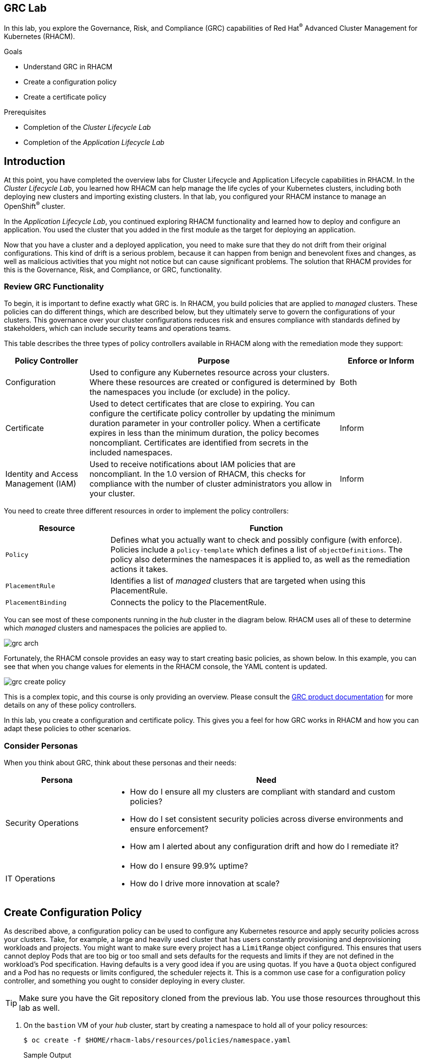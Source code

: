 :guid: %guid%
:user: %user%
:markup-in-source: verbatim,attributes,quotes
:imagesdir: images

== GRC Lab

In this lab, you explore the Governance, Risk, and Compliance (GRC) capabilities of Red Hat^(R)^ Advanced Cluster Management for Kubernetes (RHACM).

.Goals
* Understand GRC in RHACM
* Create a configuration policy
* Create a certificate policy

.Prerequisites
* Completion of the _Cluster Lifecycle Lab_
* Completion of the _Application Lifecycle Lab_

== Introduction
At this point, you have completed the overview labs for Cluster Lifecycle and Application Lifecycle capabilities in RHACM.
In the _Cluster Lifecycle Lab_, you learned how RHACM can help manage the life cycles of your Kubernetes clusters, including both deploying new clusters and importing existing clusters.
In that lab, you configured your RHACM instance to manage an OpenShift^(R)^ cluster.

In the _Application Lifecycle Lab_, you continued exploring RHACM functionality and learned how to deploy and configure an application.
You used the cluster that you added in the first module as the target for deploying an application.

Now that you have a cluster and a deployed application, you need to make sure that they do not drift from their original configurations.
This kind of drift is a serious problem, because it can happen from benign and benevolent fixes and changes, as well as malicious activities that you might not notice but can cause significant problems.
The solution that RHACM provides for this is the Governance, Risk, and Compliance, or GRC, functionality.

=== Review GRC Functionality

To begin, it is important to define exactly what GRC is.
In RHACM, you build policies that are applied to _managed_ clusters.
These policies can do different things, which are described below, but they ultimately serve to govern the configurations of your clusters.
This governance over your cluster configurations reduces risk and ensures compliance with standards defined by stakeholders, which can include security teams and operations teams.

This table describes the three types of policy controllers available in RHACM along with the remediation mode they support:

[options=header,cols="1,3,1"]
|====
|Policy Controller
|Purpose
|Enforce or Inform
|Configuration
|Used to configure any Kubernetes resource across your clusters.
Where these resources are created or configured is determined by the namespaces you include (or exclude) in the policy.
|Both
|Certificate
|Used to detect certificates that are close to expiring.
You can configure the certificate policy controller by updating the minimum duration parameter in your controller policy.
When a certificate expires in less than the minimum duration, the policy becomes noncompliant.
Certificates are identified from secrets in the included namespaces.
|Inform
|Identity and Access Management (IAM)
|Used to receive notifications about IAM policies that are noncompliant.
In the 1.0 version of RHACM, this checks for compliance with the number of cluster administrators  you allow in your cluster.
|Inform
// |CIS
// |Monitors the nodes in a cluster for compliance against CIS Kubernetes benchmark checks.
// This uses the Aqua security kube-bench tool to check the master and worker nodes in the _managed_ cluster for compliance.
// It is supported only on OpenShift 3.11 clusters in this release.
// |Inform
|====

You need to create three different resources in order to implement the policy controllers:

[options=header,cols="1,3"]
|====
a|Resource
a|Function
|`Policy`
|Defines what you actually want to check and possibly configure (with enforce).
Policies include a `policy-template` which defines a list of `objectDefinitions`.
The policy also determines the namespaces it is applied to, as well as the remediation actions it takes.
|`PlacementRule`
|Identifies a list of _managed_ clusters that are targeted when using this PlacementRule.
|`PlacementBinding`
|Connects the policy to the PlacementRule.
|====

You can see most of these components running in the _hub_ cluster in the diagram below.
RHACM uses all of these to determine which _managed_ clusters and namespaces the policies are applied to.

image:grc_arch.png[]

Fortunately, the RHACM console provides an easy way to start creating basic policies, as shown below.
In this example, you can see that when you change values for elements in the RHACM console, the YAML content is updated.

image:grc_create_policy.gif[]

This is a complex topic, and this course is only providing an overview.
Please consult the link:https://access.redhat.com/documentation/en-us/red_hat_advanced_cluster_management_for_kubernetes/2.0/html-single/security/index#governance-and-risk[GRC product documentation^] for more details on any of these policy controllers.

In this lab, you create a configuration and certificate policy.
This gives you a feel for how GRC works in RHACM and how you can adapt these policies to other scenarios.

=== Consider Personas

When you think about GRC, think about these personas and their needs:

[options=header,cols="1,3"]
|====
|Persona
|Need
|Security Operations
a|* How do I ensure all my clusters are compliant with standard and custom policies?
* How do I set consistent security policies across diverse environments and ensure enforcement?
* How am I alerted about any configuration drift and how do I remediate it?
|IT Operations
a|* How do I ensure 99.9% uptime?
* How do I drive more innovation at scale?
|====

== Create Configuration Policy

As described above, a configuration policy can be used to configure any Kubernetes resource and apply security policies across your clusters.
Take, for example, a large and heavily used cluster that has users constantly provisioning and deprovisioning workloads and projects.
You might want to make sure every project has a `LimitRange` object configured.
This ensures that users cannot deploy Pods that are too big or too small and sets defaults for the requests and limits if they are not defined in the workload's Pod specification.
Having defaults is a very good idea if you are using quotas.
If you have a `Quota` object configured and a Pod has no requests or limits configured, the scheduler rejects it.
This is a common use case for a configuration policy controller, and something you ought to consider deploying in every cluster.

[TIP]
====
Make sure you have the Git repository cloned from the previous lab. 
You use those resources throughout this lab as well.
====

. On the `bastion` VM of your _hub_ cluster, start by creating a namespace to hold all of your policy resources:
+
[source,sh]
----
$ oc create -f $HOME/rhacm-labs/resources/policies/namespace.yaml
----
+
.Sample Output
[source,sh]
----
namespace/rhacm-policies created
----

. Next, create a `PlacementRule` resource:
+
[NOTE]
====
You should be familiar with this resource from the previous module--it is the same resource that helps RHACM determine which cluster to apply policies to.
You use this `PlacementRule` resource for multiple policies in this lab, but this is a very simple scenario.
For larger multi-cluster environments, you are likely to have multiple `PlacementRule` resources.
====
+
[source,sh]
----
$ oc create -f $HOME/rhacm-labs/resources/policies/config_placement_rule.yaml
----
+
.Sample Output
[source,sh]
----
placementrule.apps.open-cluster-management.io/dev-clusters created
----

. Look at the resource you just created to familiarize yourself with it again:
+
[source,sh]
----
$ oc get placementrule dev-clusters -n rhacm-policies -o yaml
----
+
.Sample Output
[source,yaml]
----
apiVersion: apps.open-cluster-management.io/v1
kind: PlacementRule
metadata:
  annotations:
    open-cluster-management.io/user-group: c3lzdGVtOm1hc3RlcnMsc3lzdGVtOmF1dGhlbnRpY2F0ZWQ=
    open-cluster-management.io/user-identity: c3lzdGVtOmFkbWlu
  name: dev-clusters
  namespace: rhacm-policies
spec:
  clusterConditions:
  - status: "True"
    type: ManagedClusterConditionAvailable
  clusterSelector:
    matchExpressions:
    - key: environment
      operator: In
      values:
      - dev
status:
  decisions:
  - clusterName: my-openshift-cluster
    clusterNamespace: my-openshift-cluster
----

* The resource targets clusters labeled `environment: dev`, which includes the cluster you added in the first lab.
RHACM used this information to determine that any policies using this `PlacementRule` resource are to be deployed to `my-openshift-cluster`.

. Now it is time to create the first `Policy` resource: A configuration policy controller that ensures that a `LimitRange` object exists for all appropriate projects in a cluster:
+
[NOTE]
====
You can do this in the UI or using the CLI.
The UI method is covered later in the lab.
====
.. Start by looking at the object you need to create:
+
[source,sh]
----
$ cat $HOME/rhacm-labs/resources/policies/config_limitrange.yaml
----
+
.Sample Output
[source,yaml]
----
apiVersion: policy.open-cluster-management.io/v1
kind: Policy <1>
metadata:
  name: policy-limitmemory
  namespace: rhacm-policies
spec:
  remediationAction: enforce <2>
  disabled: false
  policy-templates:
    - objectDefinition:
        apiVersion: policy.open-cluster-management.io/v1
        kind: ConfigurationPolicy
        metadata:
          name: policy-limitrange
        spec:
          severity: medium
          namespaceSelector:
            exclude: <3>
            - kube-*
            - openshift-*
            - openshift
            - open-cluster*
            - default
            - multicluster-endpoint
            include:
            - '*'
          object-templates: <4>
            - complianceType: musthave
              objectDefinition: <5>
                apiVersion: v1
                kind: LimitRange
                metadata:
                  name: default-limit-range
                spec:
                  limits:
                  - type: Container
                    default:
                      cpu: 500m
                      memory: 512Mi
                    defaultRequest:
                      cpu: 50m
                      memory: 256Mi
                    max:
                      cpu: 2
                      memory: 4Gi
                  - type: Pod
                    max:
                      cpu: 4
                      memory: 8Gi
----
+
<1> You can now create a `Policy` resource because a CRD was added to this cluster that extends the Kubernetes API to define what a `Policy` resource is.
<2> This is the action to be taken.
The choices are `inform` or `enforce`, but `enforce` only works if supported.
<3> You do not want this `Policy` resource to apply to these projects by default.
Again, this can be overridden if you have something specific that needs to be applied.
<4> A list of Kubernetes objects that are created.
<5> The object definition of what you want created.
In this example, you are creating the `LimitRange` object.

.. Create the policy:
+
[source,sh]
----
$ oc create -f $HOME/rhacm-labs/resources/policies/config_limitrange.yaml
----
+
.Sample Output
[source,sh]
----
policy.policy.open-cluster-management.io/policy-limitmemory created
----

. Now you need a `PlacementBinding` resource to connect the `PlacementRule` resource and the `Policy` resource.
Fortunately, you have one available. 
Open the `PlacementBinding` resource to see what it does:
+
[source,sh]
----
$ cat $HOME/rhacm-labs/resources/policies/config_placement_binding.yaml
----
+
.Sample Output
[source,yaml]
----
apiVersion: policy.open-cluster-management.io/v1
kind: PlacementBinding
metadata:
  name: binding-policy-limitmemory
  namespace: rhacm-policies
placementRef:
  name: dev-clusters <1>
  kind: PlacementRule
  apiGroup: apps.open-cluster-management.io
subjects:
- name: policy-configuration <2>
  kind: Policy
  apiGroup: policy.open-cluster-management.io
----
+
<1> This is the `PlacementRule` resource that you defined earlier which allows any `Policy` resource in this `PlacementBinding` resource to target your _managed_ cluster.
<2> This is the `Policy` resource that you created in the previous step.
This is a list, so you can add multiple `Policy` objects here to apply them all to the same target.

. Create the `PlacementBinding` resource:
+
[source,sh]
----
$ oc create -f $HOME/rhacm-labs/resources/policies/config_placement_binding.yaml
----
+
.Sample Output
[source,sh]
----
placementbinding.policy.open-cluster-management.io/binding-policy-limitmemory created
----

. Move to the RHACM console and use the menu at the top left to navigate to *Govern risk*.
* Expect to see the `Policy` resource you just created.
. Click the `Policy` resource.
* Expect it to include all of the details that you defined in the previous three manifests:
+
image:grc_policy_created.png[]

. Switch to the `bastion` VM on your _managed_ cluster and run the following command to confirm that the `LimitRange` objects were created on the appropriate projects:
+
[source,sh]
----
$ oc get limitrange -A
----
+
.Sample Output
[source,sh]
----
NAMESPACE              NAME                  CREATED AT
etherpad               default-limit-range   2020-08-04T21:48:32Z
my-openshift-cluster   default-limit-range   2020-08-04T21:48:32Z
----
+
****
*Question*:
Can you figure out why this was created in only two projects when you have many more?
****

. Test that this works dynamically by creating a new project and then retrieving the list of `LimitRange` objects again:
+
[source,sh]
----
$ oc new-project my-test
$ oc get limitrange -A
----
+
.Sample Output
[source,sh]
----
NAMESPACE              NAME                  CREATED AT
etherpad               default-limit-range   2020-07-01T02:40:18Z
my-openshift-cluster   default-limit-range   2020-07-01T02:40:18Z
my-test                default-limit-range   2020-07-01T02:50:11Z
----

== Create Certificate Policy

Expiring certificates are always a problem.
Have you ever tried to use an application or website that worked yesterday, but today it has a warning that the TLS certificate is expired?
Certificates always expire, and even with the best intentions people forget to renew them ahead of time.

GRC includes a _certificate policy controller_ that can make monitoring this quite easy, as you learned earlier in this lab.
In this section, you create a `Policy` resource that watches for expiring certificates in the `openshift-ingress` namespace.
This namespace holds the TLS certificate used by the _ingress controller_ to terminate TLS sessions at the router.
It expires after 90 days from issuance.

. On the `bastion` VM of your _managed_ cluster, run the following command to retrieve the TLS certificate in use and display the validity dates:
+
[source,sh]
----
$ oc get secret -n openshift-ingress router-certs -o "jsonpath={.data['tls\.crt']}" | base64 -d - | openssl x509 -noout -text -in - | grep Validity -A2
----
+
.Sample Output
[source,sh]
----
Validity
    Not Before: Jun 25 06:27:35 2020 GMT
    Not After : Sep 23 06:27:35 2020 GMT
----
* Specifically note the `Not After` date.
It is the date your certificate expires.

. On the `bastion` VM of your _hub_ cluster, look at the manifest you use to create this `Policy` resource:
+
[NOTE]
====
You need to be informed when a certificate is about to expire.
Normally, this would be a more reasonable amount of time to give you a chance to renew before expiration, but this lab uses a much longer duration so that you can see a cluster violation occur.
Because the certificate stored in `router-certs` expires after about 90 days, you can set `minimumDuration` to 2200h.
====
+
[source,sh]
----
$ cat $HOME/rhacm-labs/resources/policies/cert_expiration.yaml
----
+
.Sample Output
[source,yaml]
----
---
apiVersion: policy.open-cluster-management.io/v1
kind: Policy
metadata:
  name: policy-certificate
  namespace: rhacm-policies
spec:
  remediationAction: inform
  disabled: false
  policy-templates:
    - objectDefinition: <1>
        apiVersion: policy.open-cluster-management.io/v1
        kind: CertificatePolicy
        metadata:
          name: policy-certificate-example
        spec:
          minimumDuration: 2200h <2>
          namespaceSelector:
            include:
            - openshift-ingress <3>
            exclude: []
          remediationAction: inform
          severity: low
---
apiVersion: policy.open-cluster-management.io/v1
kind: PlacementBinding <4>
metadata:
  name: certificate-placement-binding
  namespace: rhacm-policies
placementRef:
  name: dev-clusters
  kind: PlacementRule
  apiGroup: apps.open-cluster-management.io
subjects:
- name: policy-certificate
  kind: Policy
  apiGroup: policy.open-cluster-management.io

----
+
<1> Like the previous example, you are providing a definition of the object you want to create.
In this case, you are creating a `CertificatePolicy` that watches for certificates in the identified namespaces.
<2> Any certificate that expires within this duration is flagged as a violation of this policy.
<3> The policy only watches the `openshift-ingress` namespace in the cluster.
<4> You must create a `PlacementBinding` resource.
In this example, you are reusing the `PlacementRule` resource from the previous example in order to target the same cluster.

. Create the `Policy` and observe that both the `Policy` and `PlacementBinding` resources created:
+
[source,sh]
----
$ oc create -f $HOME/rhacm-labs/resources/policies/cert_expiration.yaml
----
+
.Sample Output
[source,sh]
----
policy.policy.open-cluster-management.io/policy-certificate created
placementbinding.policy.open-cluster-management.io/certificate-placement-binding created
----
. In the RHACM console, navigate to the *Violations* tab of the newly created policy, and observe that there is a single violation for one certificate in the `openshift-ingress` namespace that expires within 2200 hours:
+
image:grc_cert_violation.png[]


== Summary

You have now completed the overview of Governance, Risk, and Compliance functionality in RHACM.

In this lab, you successfully deployed two separate types of policy controllers.
The _configuration policy controller_ was used to ensure that a certain configuration was in place--in this case, to ensure that all projects had a `LimitRange` object associated with them.
You were able to accomplish this by creating a `Policy` resource with this object definition and set it to `enforce` mode.

You also created a _certificate policy controller_ that watches for TLS certificates that are approaching their expiration.
This is an essential task that is often overlooked and can result in outages when a certificate is not renewed before it expires.
While RHACM cannot replace the certificate for you, being notified is the first step in building a process to prevent expiration from happening.

Finally, note that almost everything you did in this lab can be done in the RHACM console.